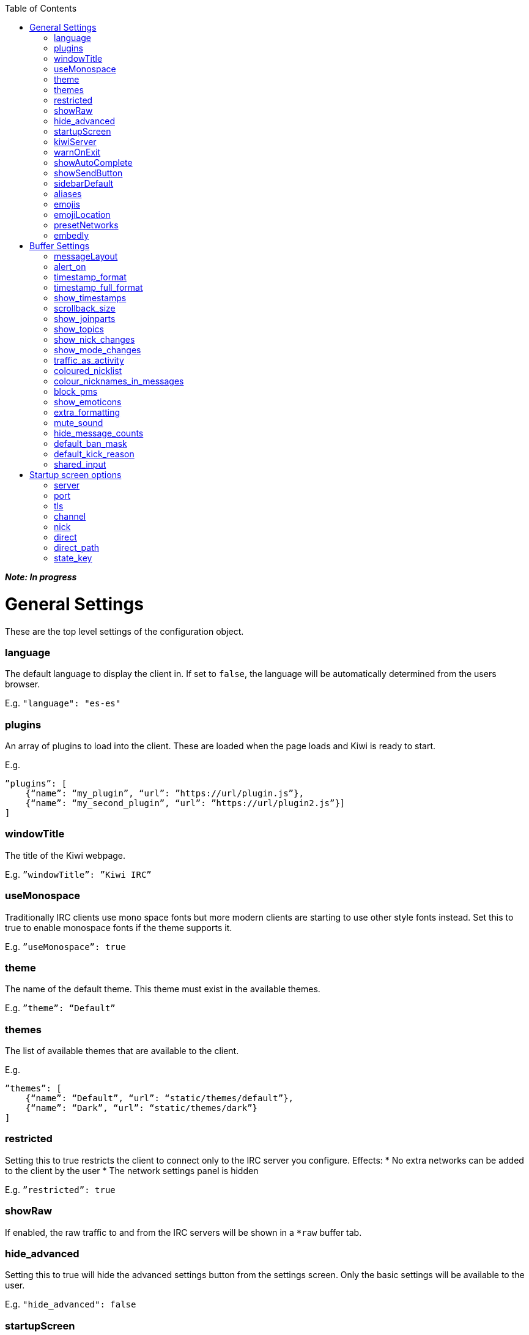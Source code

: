 :toc:

*_Note: In progress_*

= General Settings
These are the top level settings of the configuration object.

=== language
The default language to display the client in. If set to `false`, the language will be automatically determined from the users browser.

E.g. `"language": "es-es"`

=== plugins
An array of plugins to load into the client. These are loaded when the page loads and Kiwi is ready to start.

E.g.

    ”plugins”: [
        {“name”: “my_plugin”, “url”: ”https://url/plugin.js”},
        {“name”: “my_second_plugin”, “url”: ”https://url/plugin2.js”}]
    ]

=== windowTitle
The title of the Kiwi webpage.

E.g. `”windowTitle”: ”Kiwi IRC”`

=== useMonospace
Traditionally IRC clients use mono space fonts but more modern clients are starting to use other style fonts instead. Set this to true to enable monospace fonts if the theme supports it.

E.g. `”useMonospace”: true`

=== theme
The name of the default theme. This theme must exist in the available themes.

E.g. `”theme”: “Default”`

=== themes
The list of available themes that are available to the client.

E.g.

    ”themes”: [
        {“name”: “Default”, “url”: “static/themes/default”},
        {“name”: “Dark”, “url”: “static/themes/dark”}
    ]

=== restricted
Setting this to true restricts the client to connect only to the IRC server you configure.
Effects:
* No extra networks can be added to the client by the user
* The network settings panel is hidden

E.g. `”restricted”: true`

=== showRaw
If enabled, the raw traffic to and from the IRC servers will be shown in a `*raw` buffer tab.

=== hide_advanced
Setting this to true will hide the advanced settings button from the settings screen. Only the basic settings will be available to the user.

E.g. `"hide_advanced": false`

=== startupScreen
The name of the default startup screen. This is the first screen that the user sees on opening the client. Some are better suited for single IRC networks while others may be better suited for bouncer login interfaces.
More information on startup screens can be found here (TODO: link to startup screen info)

E.g. `”startupScreen”: “welcome”`

=== kiwiServer
The URL to your kiwi server, or sometimes called the webircgateway server.
This URL can either be relative to the client page or an absolute URL. However, if using a different host name or port than the client page then you must remember to whitelist the client address in the server config.

Additional note; This must be the direct path to the kiwiirc endpoint of the server, usually `/webirc/kiwiirc/`.

E.g. `”kiwiServer”: ”https://webirc.example.com/webirc/kiwiirc/”`

=== warnOnExit
If enabled, the client will show a prompt to the user asking if they wanted to close the page when they try to do so. This prevents accidental page refreshes and getting disconnected from the IRC network.

E.g. `”warnOnExit”: true`

=== showAutoComplete
If enabled, an autocomplete box will appear on pressing tab to auto complete nicknames, commands, and channels. Pressing the @ key also open the autocomplete box for nicknames.

E.g. `”showAutoComplete”: true`

=== showSendButton
If enabled, the send message button will be shown allowing the user to click a button to send a message. This button is shown automatically on touch screen devices in either case.

E.g. `”showSendButton”: false`

=== sidebarDefault
If set, the sidebar will be shown at start-up with the specified panel.

Available options:

* `about`

* `nicklist`

* `settings`

E.g. `”sidebarDefault”: "nicklist"`

=== aliases
Aliases allow you to create custom IRC commands that alias another or chain multiple together with pre-set variables. (TODO: link to dedicated page on aliases)

E.g. `”aliases”: “/p /part $1”`

=== emojis
An object to replace emoticon strings with emoji characters. The emoji character is represented by its Unicode value.

E.g.

    “emojis”: {
        “-__-”: “1f611”,
        “:-D”: “1f605”
    }

=== emojiLocation
The base URL to find the emoji images. The emoji Unicode characters will be appended to the URL followed by `.png`.

E.g. `”emojiLocation”: “https://kiwiirc.com/shared/emoji”`

=== presetNetworks
A list of networks to show the user in the client when the user adds a new network. This will enter the server, port and any TLS option to the network.

E.g.

    “presetNetworks”: [
        { “name”: “freenode”, “server”: “irc.freenode.net”, “port”: 6667, “tls”: false },
        { “name”: “dalnet”, “server”: “irc.dal.net”, “port”: 6667, “tls”: false }
    ]

=== embedly
When previewing links in the client it can optionally use embedly to embed any media links such as YouTube videos, soundcloud tracks and pastebin snippets. You may provide an embedly API key to remove any branding from the page.
See www.embedly.com for more information on this.

E.g. `”embedly” { “key”: “my_api_key” }`


# Buffer Settings
The following settings must be within the `buffer` object of the configuration.

E.g.

    “buffers”: {
        ...
    }

=== messageLayout
The default layout for buffers. Traditional IRC clients are more compact and less visual, while a more modern client may be more spacious and easier to read to the general public.
Available options:
* `compact`
* `modern`

E.g. `”messageLayout”: “compact”`

=== alert_on
When the user should be alerted on receiving a message.
Available options:
* `message` alert on every message.
* `highlight` alert each time somebody mentions the user or any of their extra highlight words.
* `never` never alert the user.

E.g. `”alert_on”: “highlight”`

=== timestamp_format
The format of the timestamps shown next to a message. More information on these formats can be found here (TODO: link or type up the format options)

E.g. `”timestamp_format”: “%H:%M:%S”`

=== timestamp_full_format
Like the `timestamp_format` option but when a full date and time is needed. If set to false the browsers default format will be used, using the users default locale.

E.g. `”timestamp_full_format”: false`

=== show_timestamps
If enabled, the time when a message was received will be shown.

E.g. `“show_timestamps”: true`

=== scrollback_size
The number of messages to keep in the window. The higher this number, the more memory will be used in the browser.

E.g. `”scrollback_size”: 250`

=== show_joinparts
If enabled, show when users join or leave a channel.

E.g. `”show_joinparts”: true`

=== show_topics
If enabled, show the new topic as a message when a channel topic changes.

E.g. `”show_topics”: true`

=== show_nick_changes
If enabled, show when users change their nickname as a message.

E.g. `”show_nick_changes”: true`

=== show_mode_changes
If enabled, show channel mode changes as a message when they change.

E.g. `”show_mode_changes”: true`

=== traffic_as_activity
If enabled, include traffic messages (joins, parts, quits) in the unread message counters.

E.g. `”traffic_as_activity”: false,`

=== coloured_nicklist
If enabled, the nicklist will show user nicknames in the colour that has been auto generated for them. Otherwise they will show under a single colour set by the theme.

E.g. `”coloured_nicklist”: true`

=== colour_nicknames_in_messages
If enabled, highlight nicknames found in messages with the colour they have been auto generated with.

E.g. `”colour_nicknames_in_messages”: true`

=== block_pms
If enabled, users will not receive private messages unless they have sent a private message to the sender first.

E.g. `”block_pms”: false`

=== show_emoticons
If enabled, emojis and simple emoticon characters such as `:)` will be replaced with images.

E.g. `”show_emoticons”: true`

=== extra_formatting
If enabled, basic markdown will be supported in messages.

E.g. `”extra_formatting”: true`

=== mute_sound
If enabled, sounds will be muted when an alert is shown.

E.g. `”mute_sound”: false`

=== hide_message_counts
If enabled, unread message counters next to the channel names will be hidden.

E.g. `”hide_message_counts”: false`

=== default_ban_mask
The default user mask to use when banning a user. `%n`, `%i` and `%h` will be replaced with the selected users nick, ident and hostname respectively.

E.g. `”default_ban_mask”: “*!%i@%h”`

=== default_kick_reason
The default reason to give to a user if you kick them from a channel without one specified.

E.g. `”default_kick_reason”: “Your behavior is not conducive to the desired environment.”`

=== shared_input
If enabled, each buffer will share the message input. Otherwise, each buffer will contain its own message input that will be remembered as the user switches between buffers.

E.g. `”shared_input”: false`

# Startup screen options
The startup screen manages how the client starts up. It may add default networks, offer a login form, display custom HTML content or any other things. The startup screen starts the initial IRC connection before telling the client to take over and display the main client interface.

Because the startup screen kick starts the IRC connection it must know the connection details, along with any other specific settings for the screen itself which may differ between different startup screens.

The following settings must be within the `startupOptions` object.

E.g.

    “startupOptions”: {
        ...
    }

=== server
The IRC server address to connect to. If using a Kiwi server, the server may override this setting transparently.

E.g. `”server”: “irc.example.com”`

=== port
The port number to find the IRC server on. If using a Kiwi server, the server may override this setting transparently.

E.g. `”port”: 6667`

=== tls
If enabled, the client will attempt to connect to the IRC server using SSL/TLS. If using a Kiwi server, the server may override this setting transparently.

E.g. `”tls”: false`

=== channel
The channel to join once the IRC connection has successfully be made. More than one channel may be entered being separated by a comma.

E.g. `”channel”: “#chan1,#chan2”`

=== nick
The nickname to use on the IRC server. If it is already in use then a random number will be automatically appended until it connects successfully. A `?` may be used to insert a random number in its place.

E.g. `”nick”: “prawnsalad”`

=== direct
If the IRC server supports websocket connections (TODO link to websocket spec info on webircgateway docs) you may enable this option to ignore the `kiwiServer` setting and connect directly to the IRC server. This will connect to the websocket server set in the normal `server`/`port`/`tls` options.

E.g. `”direct”: false`

=== direct_path
If the `direct` option is enabled, the websocket connection will be made to this path.

E.g. `"direct_path": "/path/to/websocket"`

=== state_key
The user settings and state are saved within their browser (local storage) under a key name. This key may be changed to provide different instances of the client without impacting any existing state they may previously have.

E.g. `”state_key”: “kiwi-state”`
